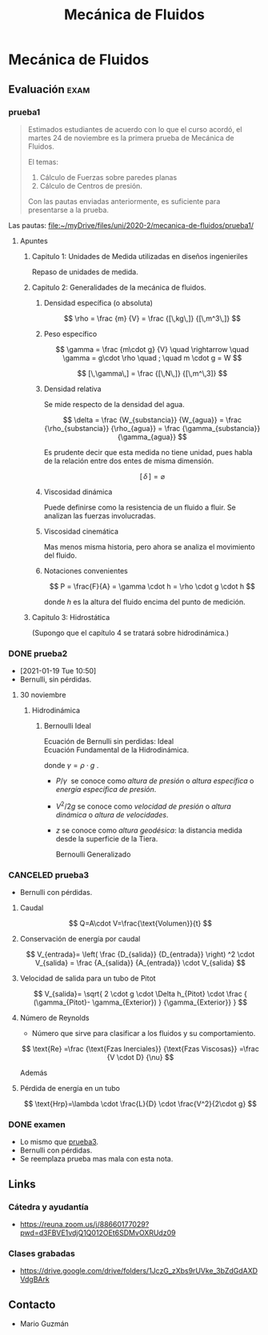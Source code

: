 #+TITLE: Mecánica de Fluidos
#+FILETAGS: :university:
#+EXCLUDE_TAGS: noexport
# latex goodies
# spacing
# https://tex.stackexchange.com/questions/74353/what-commands-are-there-for-horizontal-spacing
# nice looking emptyset
# https://tex.stackexchange.com/questions/22798/nice-looking-empty-set

* Mecánica de Fluidos
** Evaluación :exam:
*** prueba1

    #+BEGIN_QUOTE
    Estimados estudiantes de acuerdo con lo que el curso acordó, el martes 24 de noviembre es la primera prueba de Mecánica de Fluidos.

    El temas:

    1. Cálculo de Fuerzas sobre paredes planas
    2. Cálculo de Centros de presión.

    Con las pautas enviadas anteriormente, es suficiente para presentarse a la prueba.
    #+END_QUOTE


    Las pautas:
    file:~/myDrive/files/uni/2020-2/mecanica-de-fluidos/prueba1/

**** Apuntes
***** Capitulo 1: Unidades de Medida utilizadas en diseños ingenieriles
      Repaso de unidades de medida.
***** Capitulo 2: Generalidades de la mecánica de fluidos.
****** Densidad específica (o absoluta)

       \[
       \rho
       =
       \frac
       {m}
       {V}
       =
       \frac
       {[\,kg\,]}
       {[\,m^3\,]}
       \]

****** Peso específico

       \[
       \gamma
       =
       \frac
       {m\cdot g}
       {V}
       \quad
       \rightarrow
       \quad
       \gamma
       =
       g\cdot \rho
       \quad
       ;
       \quad
       m \cdot g = W
       \]

       \[
       [\,\gamma\,]
       =
       \frac
       {[\,N\,]}
       {[\,m^\,3]}
       \]

****** Densidad relativa

       Se mide respecto de la densidad del agua.

       \[
       \delta
       =
       \frac
       {W_{substancia}}
       {W_{agua}}
       =
       \frac
       {\rho_{substancia}}
       {\rho_{agua}}
       =
       \frac
       {\gamma_{substancia}}
       {\gamma_{agua}}
       \]

       Es prudente decir que esta medida no tiene unidad, pues habla de la relación entre dos entes de misma dimensión.

       \[
       [\,\delta\,]
       =
       \varnothing
       \]

****** Viscosidad dinámica
       Puede definirse como la resistencia de un fluido a fluir. Se analizan las fuerzas involucradas.
****** Viscosidad cinemática
       Mas menos misma historia, pero ahora se analiza el movimiento del fluido.

****** Notaciones convenientes
       #+begin_center
       \[
       P = \frac{F}{A} = \gamma \cdot h
       = \rho \cdot g \cdot h
       \]

       donde \(h\) es la altura del fluido encima del punto de medición.
       #+end_center

***** Capitulo 3: Hidrostática
      (Supongo que el capítulo 4 se tratará sobre hidrodinámica.)
*** DONE prueba2
    CLOSED: [2021-01-19 Tue 17:00]
    :LOGBOOK:
    - State "DONE"       from "TODO"       [2021-01-19 Tue 17:00] \\
      For the blue, but could have been even better; how to get the pressure when you have the flow?
    :END:
    - [2021-01-19 Tue 10:50]
    - Bernulli, sin pérdidas.
**** 30 noviembre
***** Hidrodinámica
****** Bernoulli Ideal
       #+begin_center
       Ecuación de Bernulli sin perdidas: Ideal \\
       Ecuación Fundamental de la Hidrodinámica.
       \begin{align*}
       \frac{P_1}{\gamma}
       +
       \frac{V_1^2}{2g}
       +
       z_1
       &=
       \frac{P_2}{\gamma}
       +
       \frac{V_2^2}{2g}
       +
       z_2
       =
       H
       \end{align*}

       donde \(\gamma = \rho \cdot g\ \).
       #+end_center

       - \(P/\gamma\ \) se conoce como /altura de presión/ o /altura específica/ o /energía específica de presión/.
       - \( V^2/2g \) se conoce como /velocidad de presión/ o /altura dinámica/ o /altura de velocidades/.
       - \( z \) se conoce como /altura geodésica/: la distancia medida desde la superficie de la Tiera.

         Bernoulli Generalizado
*** CANCELED prueba3
    CLOSED: [2021-02-01 Mon 14:38] SCHEDULED: <2021-02-01 Mon 14:30>
    :PROPERTIES:
    :ID:       2fab939e-6859-454b-a5e9-301ce09b29a3
    :END:
    :LOGBOOK:
    - State "CANCELED"   from "TODO"       [2021-02-01 Mon 14:38] \\
      Failed again, but keep punching.
    :END:

    - Bernulli con pérdidas.

**** Caudal
     #+begin_center
     \[
     Q=A\cdot V=\frac{\text{Volumen}}{t}
     \]

     \begin{align*}
     A&: \text{área}\\
     V&: \text{velocidad del fluido}\\
     t&: \text{tiempo}
     \end{align*}
     #+end_center

**** Conservación de energía por caudal
     #+begin_center
     \[
     V_{entrada}=
     \left(
     \frac
     {D_{salida}}
     {D_{entrada}}
     \right)
     ^2
     \cdot
     V_{salida}
     =
     \frac
     {A_{salida}}
     {A_{entrada}}
     \cdot
     V_{salida}
     \]

     \begin{align*}
     V&: \text{velocidad del fluido}\\
     D&: \text{diámetro}\\
     A&: \text{área}
     \end{align*}
     #+end_center

**** Velocidad de salida para un tubo de Pitot

     #+begin_center
     \[
     V_{salida}=
     \sqrt{
     2 \cdot g \cdot \Delta h_{Pitot}
     \cdot
     \frac
     {
     (\gamma_{Pitot}- \gamma_{Exterior})
     }
     {\gamma_{Exterior}}
     }
     \]
     #+end_center

**** Número de Reynolds
     - Número que sirve para clasificar a los fluidos y su comportamiento.
     #+begin_center
     \[
     \text{Re}
     =\frac
     {\text{Fzas Inerciales}}
     {\text{Fzas Viscosas}}
     =\frac
     {V \cdot D}
     {\nu}
     \]

     \begin{align*}
     V&: \text{velocidad del fluido}\\
     D&: \text{diámetro del tubo}\\
     \nu&: \text{viscosidad cinemática}
     \end{align*}

     Además

     \begin{align*}
     \frac
     {\text{Viscosidad dinámica}}
     {\text{Densidad específica}}
     &= \text{Viscosidad cinemática}
     \\
     \frac
     {\mu}{\rho} &=\nu
     \end{align*}
     #+end_center

**** Pérdida de energía en un tubo
     #+begin_center
     \[
     \text{Hrp}=\lambda \cdot
     \frac{L}{D} \cdot
     \frac{V^2}{2\cdot g}
     \]

     \begin{align*}
     \lambda&: \text{coeficiente de fricción}\\
     L&: \text{longitud del tubo}\\
     D&: \text{diámetro del tubo}\\
     V&: \text{velocidad del fluido}\\
     \end{align*}
     #+end_center

*** DONE examen
    CLOSED: [2021-03-04 Thu 19:51] SCHEDULED: <2021-03-04 Thu 18:00>
    :LOGBOOK:
    - State "DONE"       from              [2021-03-04 Thu 19:51]
    :END:
    - Lo mismo que [[id:2fab939e-6859-454b-a5e9-301ce09b29a3][prueba3]].
    - Bernulli con pérdidas.
    - Se reemplaza prueba mas mala con esta nota.
** Links
*** Cátedra y ayudantía
    - https://reuna.zoom.us/j/88660177029?pwd=d3FBVE1vdjQ1Q012OEt6SDMvOXRUdz09
*** Clases grabadas
    - https://drive.google.com/drive/folders/1JczG_zXbs9rUVke_3bZdGdAXDVdgBArk
** Contacto
   - Mario Guzmán
** Local variables :noexport:
   # Local Variables:
   # ispell-local-dictionary: "espanol"
   # End:
